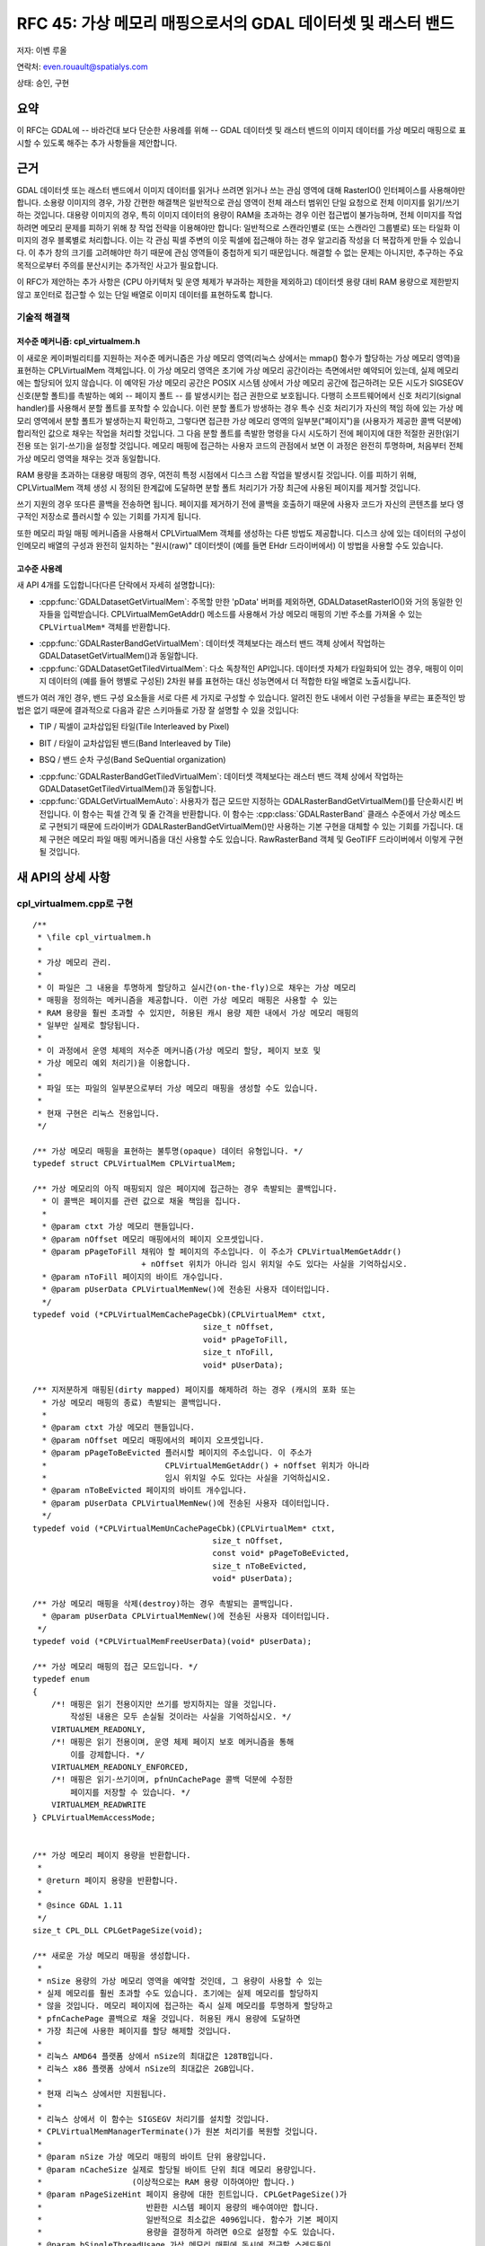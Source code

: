 .. _rfc-45:

=======================================================================================
RFC 45: 가상 메모리 매핑으로서의 GDAL 데이터셋 및 래스터 밴드
=======================================================================================

저자: 이벤 루올

연락처: even.rouault@spatialys.com

상태: 승인, 구현

요약
----

이 RFC는 GDAL에 -- 바라건대 보다 단순한 사용례를 위해 -- GDAL 데이터셋 및 래스터 밴드의 이미지 데이터를 가상 메모리 매핑으로 표시할 수 있도록 해주는 추가 사항들을 제안합니다.

근거
----

GDAL 데이터셋 또는 래스터 밴드에서 이미지 데이터를 읽거나 쓰려면 읽거나 쓰는 관심 영역에 대해 RasterIO() 인터페이스를 사용해야만 합니다. 소용량 이미지의 경우, 가장 간편한 해결책은 일반적으로 관심 영역이 전체 래스터 범위인 단일 요청으로 전체 이미지를 읽기/쓰기 하는 것입니다. 대용량 이미지의 경우, 특히 이미지 데이터의 용량이 RAM을 초과하는 경우 이런 접근법이 불가능하며, 전체 이미지를 작업하려면 메모리 문제를 피하기 위해 창 작업 전략을 이용해야만 합니다: 일반적으로 스캔라인별로 (또는 스캔라인 그룹별로) 또는 타일화 이미지의 경우 블록별로 처리합니다. 이는 각 관심 픽셀 주변의 이웃 픽셀에 접근해야 하는 경우 알고리즘 작성을 더 복잡하게 만들 수 있습니다. 이 추가 창의 크기를 고려해야만 하기 때문에 관심 영역들이 중첩하게 되기 때문입니다. 해결할 수 없는 문제는 아니지만, 추구하는 주요 목적으로부터 주의를 분산시키는 추가적인 사고가 필요합니다.

이 RFC가 제안하는 추가 사항은 (CPU 아키텍처 및 운영 체제가 부과하는 제한을 제외하고) 데이터셋 용량 대비 RAM 용량으로 제한받지 않고 포인터로 접근할 수 있는 단일 배열로 이미지 데이터를 표현하도록 합니다.

기술적 해결책
~~~~~~~~~~~~~

저수준 메커니즘: cpl_virtualmem.h
^^^^^^^^^^^^^^^^^^^^^^^^^^^^^^^^^

이 새로운 케이퍼빌리티를 지원하는 저수준 메커니즘은 가상 메모리 영역(리눅스 상에서는 mmap() 함수가 할당하는 가상 메모리 영역)을 표현하는 CPLVirtualMem 객체입니다. 이 가상 메모리 영역은 초기에 가상 메모리 공간이라는 측면에서만 예약되어 있는데, 실제 메모리에는 할당되어 있지 않습니다. 이 예약된 가상 메모리 공간은 POSIX 시스템 상에서 가상 메모리 공간에 접근하려는 모든 시도가 SIGSEGV 신호(분할 폴트)를 촉발하는 예외 -- 페이지 폴트 -- 를 발생시키는 접근 권한으로 보호됩니다. 다행히 소프트웨어에서 신호 처리기(signal handler)를 사용해서 분할 폴트를 포착할 수 있습니다. 이런 분할 폴트가 방생하는 경우 특수 신호 처리기가 자신의 책임 하에 있는 가상 메모리 영역에서 분할 폴트가 발생하는지 확인하고, 그렇다면 접근한 가상 메모리 영역의 일부분("페이지")을 (사용자가 제공한 콜백 덕분에) 합리적인 값으로 채우는 작업을 처리할 것입니다. 그 다음 분할 폴트를 촉발한 명령을 다시 시도하기 전에 페이지에 대한 적절한 권한(읽기 전용 또는 읽기-쓰기)을 설정할 것입니다. 메모리 매핑에 접근하는 사용자 코드의 관점에서 보면 이 과정은 완전히 투명하며, 처음부터 전체 가상 메모리 영역을 채우는 것과 동일합니다.

RAM 용량을 초과하는 대용량 매핑의 경우, 여전히 특정 시점에서 디스크 스왑 작업을 발생시킬 것입니다. 이를 피하기 위해, CPLVirtualMem 객체 생성 시 정의된 한계값에 도달하면 분할 폴트 처리기가 가장 최근에 사용된 페이지를 제거할 것입니다.

쓰기 지원의 경우 또다른 콜백을 전송하면 됩니다. 페이지를 제거하기 전에 콜백을 호출하기 때문에 사용자 코드가 자신의 콘텐츠를 보다 영구적인 저장소로 플러시할 수 있는 기회를 가지게 됩니다.

또한 메모리 파일 매핑 메커니즘을 사용해서 CPLVirtualMem 객체를 생성하는 다른 방법도 제공합니다. 디스크 상에 있는 데이터의 구성이 인메모리 배열의 구성과 완전히 일치하는 "원시(raw)" 데이터셋이 (예를 들면 EHdr 드라이버에서) 이 방법을 사용할 수도 있습니다.

고수준 사용례
^^^^^^^^^^^^^

새 API 4개를 도입합니다(다른 단락에서 자세히 설명합니다):

-  :cpp:func:`GDALDatasetGetVirtualMem`:
   주목할 만한 'pData' 버퍼를 제외하면, GDALDatasetRasterIO()와 거의 동일한 인자들을 입력받습니다. CPLVirtualMemGetAddr() 메소드를 사용해서 가상 메모리 매핑의 기반 주소를 가져올 수 있는 ``CPLVirtualMem*`` 객체를 반환합니다.

.. image:: ../../../images/rfc45/rfc_2d_array.png

-  :cpp:func:`GDALRasterBandGetVirtualMem`:
   데이터셋 객체보다는 래스터 밴드 객체 상에서 작업하는 GDALDatasetGetVirtualMem()과 동일합니다.

-  :cpp:func:`GDALDatasetGetTiledVirtualMem`:
   다소 독창적인 API입니다. 데이터셋 자체가 타일화되어 있는 경우, 매핑이 이미지 데이터의 (예를 들어 행별로 구성된) 2차원 뷰를 표현하는 대신 성능면에서 더 적합한 타일 배열로 노출시킵니다.

.. image:: ../../../images/rfc45/rfc_tiled.png

밴드가 여러 개인 경우, 밴드 구성 요소들을 서로 다른 세 가지로 구성할 수 있습니다. 알려진 한도 내에서 이런 구성들을 부르는 표준적인 방법은 없기 때문에 결과적으로 다음과 같은 스키마들로 가장 잘 설명할 수 있을 것입니다:

- TIP / 픽셀이 교차삽입된 타일(Tile Interleaved by Pixel)

.. image:: ../../../images/rfc45/rfc_TIP.png
   :alt: TIP / Tile Interleaved by Pixel

- BIT / 타일이 교차삽입된 밴드(Band Interleaved by Tile)

.. image:: ../../../images/rfc45/rfc_BIT.png
   :alt: BIT / Band Interleaved by Tile

- BSQ / 밴드 순차 구성(Band SeQuential organization)

.. image:: ../../../images/rfc45/rfc_BSQ.png
   :alt: BSQ / Band SeQuential organization

-  :cpp:func:`GDALRasterBandGetTiledVirtualMem`:
   데이터셋 객체보다는 래스터 밴드 객체 상에서 작업하는 GDALDatasetGetTiledVirtualMem()과 동일합니다.

-  :cpp:func:`GDALGetVirtualMemAuto`:
   사용자가 접근 모드만 지정하는 GDALRasterBandGetVirtualMem()를 단순화시킨 버전입니다. 이 함수는 픽셀 간격 및 줄 간격을 반환합니다. 이 함수는 :cpp:class:`GDALRasterBand` 클래스 수준에서 가상 메소드로 구현되기 때문에 드라이버가 GDALRasterBandGetVirtualMem()만 사용하는 기본 구현을 대체할 수 있는 기회를 가집니다. 대체 구현은 메모리 파일 매핑 메커니즘을 대신 사용할 수도 있습니다. RawRasterBand 객체 및 GeoTIFF 드라이버에서 이렇게 구현될 것입니다.

새 API의 상세 사항
------------------

.. _implemented-by-cpl_virtualmemcpp:

cpl_virtualmem.cpp로 구현
~~~~~~~~~~~~~~~~~~~~~~~~~

::

   /**
    * \file cpl_virtualmem.h
    *
    * 가상 메모리 관리.
    *
    * 이 파일은 그 내용을 투명하게 할당하고 실시간(on-the-fly)으로 채우는 가상 메모리
    * 매핑을 정의하는 메커니즘을 제공합니다. 이런 가상 메모리 매핑은 사용할 수 있는
    * RAM 용량을 훨씬 초과할 수 있지만, 허용된 캐시 용량 제한 내에서 가상 메모리 매핑의
    * 일부만 실제로 할당됩니다.
    *
    * 이 과정에서 운영 체제의 저수준 메커니즘(가상 메모리 할당, 페이지 보호 및
    * 가상 메모리 예외 처리기)을 이용합니다.
    *
    * 파일 또는 파일의 일부분으로부터 가상 메모리 매핑을 생성할 수도 있습니다.
    *
    * 현재 구현은 리눅스 전용입니다.
    */

   /** 가상 메모리 매핑을 표현하는 불투명(opaque) 데이터 유형입니다. */
   typedef struct CPLVirtualMem CPLVirtualMem;

   /** 가상 메모리의 아직 매핑되지 않은 페이지에 접근하는 경우 촉발되는 콜백입니다.
     * 이 콜백은 페이지를 관련 값으로 채울 책임을 집니다.
     *
     * @param ctxt 가상 메모리 핸들입니다.
     * @param nOffset 메모리 매핑에서의 페이지 오프셋입니다.
     * @param pPageToFill 채워야 할 페이지의 주소입니다. 이 주소가 CPLVirtualMemGetAddr()
                          + nOffset 위치가 아니라 임시 위치일 수도 있다는 사실을 기억하십시오.
     * @param nToFill 페이지의 바이트 개수입니다.
     * @param pUserData CPLVirtualMemNew()에 전송된 사용자 데이터입니다.
     */
   typedef void (*CPLVirtualMemCachePageCbk)(CPLVirtualMem* ctxt,
                                       size_t nOffset,
                                       void* pPageToFill,
                                       size_t nToFill,
                                       void* pUserData);

   /** 지저분하게 매핑된(dirty mapped) 페이지를 해제하려 하는 경우 (캐시의 포화 또는
     * 가상 메모리 매핑의 종료) 촉발되는 콜백입니다.
     *
     * @param ctxt 가상 메모리 핸들입니다.
     * @param nOffset 메모리 매핑에서의 페이지 오프셋입니다.
     * @param pPageToBeEvicted 플러시할 페이지의 주소입니다. 이 주소가 
     *                         CPLVirtualMemGetAddr() + nOffset 위치가 아니라
     *                         임시 위치일 수도 있다는 사실을 기억하십시오.
     * @param nToBeEvicted 페이지의 바이트 개수입니다.
     * @param pUserData CPLVirtualMemNew()에 전송된 사용자 데이터입니다.
     */
   typedef void (*CPLVirtualMemUnCachePageCbk)(CPLVirtualMem* ctxt,
                                         size_t nOffset,
                                         const void* pPageToBeEvicted,
                                         size_t nToBeEvicted,
                                         void* pUserData);

   /** 가상 메모리 매핑을 삭제(destroy)하는 경우 촉발되는 콜백입니다.
     * @param pUserData CPLVirtualMemNew()에 전송된 사용자 데이터입니다.
    */
   typedef void (*CPLVirtualMemFreeUserData)(void* pUserData);

   /** 가상 메모리 매핑의 접근 모드입니다. */
   typedef enum
   {
       /*! 매핑은 읽기 전용이지만 쓰기를 방지하지는 않을 것입니다.
           작성된 내용은 모두 손실될 것이라는 사실을 기억하십시오. */
       VIRTUALMEM_READONLY,
       /*! 매핑은 읽기 전용이며, 운영 체제 페이지 보호 메커니즘을 통해
           이를 강제합니다. */
       VIRTUALMEM_READONLY_ENFORCED,
       /*! 매핑은 읽기-쓰기이며, pfnUnCachePage 콜백 덕분에 수정한
           페이지를 저장할 수 있습니다. */
       VIRTUALMEM_READWRITE
   } CPLVirtualMemAccessMode;


   /** 가상 메모리 페이지 용량을 반환합니다.
    *
    * @return 페이지 용량을 반환합니다.
    *
    * @since GDAL 1.11
    */
   size_t CPL_DLL CPLGetPageSize(void);

   /** 새로운 가상 메모리 매핑을 생성합니다.
    *
    * nSize 용량의 가상 메모리 영역을 예약할 것인데, 그 용량이 사용할 수 있는
    * 실제 메모리를 훨씬 초과할 수도 있습니다. 초기에는 실제 메모리를 할당하지
    * 않을 것입니다. 메모리 페이지에 접근하는 즉시 실제 메모리를 투명하게 할당하고
    * pfnCachePage 콜백으로 채울 것입니다. 허용된 캐시 용량에 도달하면
    * 가장 최근에 사용한 페이지를 할당 해제할 것입니다.
    *
    * 리눅스 AMD64 플랫폼 상에서 nSize의 최대값은 128TB입니다.
    * 리눅스 x86 플랫폼 상에서 nSize의 최대값은 2GB입니다.
    *
    * 현재 리눅스 상에서만 지원됩니다.
    *
    * 리눅스 상에서 이 함수는 SIGSEGV 처리기를 설치할 것입니다.
    * CPLVirtualMemManagerTerminate()가 원본 처리기를 복원할 것입니다.
    *
    * @param nSize 가상 메모리 매핑의 바이트 단위 용량입니다.
    * @param nCacheSize 실제로 할당될 바이트 단위 최대 메모리 용량입니다.
    *                   (이상적으로는 RAM 용량 이하여야만 합니다.)
    * @param nPageSizeHint 페이지 용량에 대한 힌트입니다. CPLGetPageSize()가
    *                      반환한 시스템 페이지 용량의 배수여야만 합니다.
    *                      일반적으로 최소값은 4096입니다. 함수가 기본 페이지
    *                      용량을 결정하게 하려면 0으로 설정할 수도 있습니다.
    * @param bSingleThreadUsage 가상 메모리 매핑에 동시에 접근할 스레드들이
    *                           없는 경우 TRUE로 설정하십시오. 이렇게 하면
    *                           성능을 조금 최적화할 수 있습니다.
    * @param eAccessMode 가상 메모리 매핑에 사용할 권한입니다.
    * @param pfnCachePage 가상 메모리의 아직 매핑되지 않은 페이지에 접근하는
    *                     경우 촉발되는 콜백입니다.
    *                     이 콜백은 페이지를 관련 값으로 채울 책임을 집니다.
    * @param pfnUnCachePage 지저분하게 매핑된(dirty mapped) 페이지를 해제하려
    *                       하는 경우 (캐시의 포화 또는 가상 메모리 매핑의 종료)
    *                       촉발되는 콜백입니다. NULL일 수도 있습니다.
    * @param pfnFreeUserData pCbkUserData를 해제하기 위해 사용할 수 있는
    *                        콜백입니다. NULL일 수도 있습니다.
    * @param pCbkUserData pfnCachePage 및 pfnUnCachePageuser에 전송되는
    *                     사용자 데이터입니다.
    *
    * @return CPLVirtualMemFree()로 해제해야만 하는 가상 메모리 객체를,
    *         또는 실패하는 경우 NULL을 반환합니다.
    *
    * @since GDAL 1.11
    */

   CPLVirtualMem CPL_DLL *CPLVirtualMemNew(size_t nSize,
                                           size_t nCacheSize,
                                           size_t nPageSizeHint,
                                           int bSingleThreadUsage,
                                           CPLVirtualMemAccessMode eAccessMode,
                                           CPLVirtualMemCachePageCbk pfnCachePage,
                                           CPLVirtualMemUnCachePageCbk pfnUnCachePage,
                                           CPLVirtualMemFreeUserData pfnFreeUserData,
                                           void *pCbkUserData);


   /** 파일의 가상 메모리 매핑을 사용할 수 있는지 여부를 반환합니다.
    *
    * @return 파일의 가상 메모리 매핑을 사용할 수 있는 경우 TRUE를 반환합니다.
    * @since GDAL 1.11
    */
   int CPL_DLL CPLIsVirtualMemFileMapAvailable(void);

   /** 파일로부터 새 가상 메모리 매핑을 생성합니다.
    *
    * 이 파일은 VSI 확장 가상 파일이 아니라 운영 체제가 인식하는
    * "진짜" 파일이어야만 합니다.
    *
    * VIRTUALMEM_READWRITE 모드에서는, 파일에 메모리 매핑에 대한
    * 업데이트를 작성할 것입니다.
    *
    * 리눅스 AMD64 플랫폼 상에서 nLength의 최대값은 128TB입니다.
    * 리눅스 x86 플랫폼 상에서 nLength의 최대값은 2GB입니다.
    *
    * 현재 리눅스 상에서만 지원됩니다.
    *
    * @param  fp       가상 파일 핸들입니다.
    * @param  nOffset  파일에서 매핑을 시작할 오프셋입니다.
    * @param  nLength  파일에서 메모리로 매핑할 부분의 길이입니다.
    * @param eAccessMode 가상 메모리 매핑에 사용할 권한입니다.
    *                    파일을 연 권한과 일관되어야만 합니다.
    * @param pfnFreeUserData 객체를 삭제(destroy)할 때 호출하는 콜백입니다.
    * @param pCbkUserData pfnFreeUserData로 전송되는 사용자 데이터입니다.
    * @return CPLVirtualMemFree()로 해제해야만 하는 가상 메모리 객체를,
    *         또는 실패하는 경우 NULL을 반환합니다.
    *
    * @since GDAL 1.11
    */
   CPLVirtualMem CPL_DLL *CPLVirtualMemFileMapNew( VSILFILE* fp,
                                                   vsi_l_offset nOffset,
                                                   vsi_l_offset nLength,
                                                   CPLVirtualMemAccessMode eAccessMode,
                                                   CPLVirtualMemFreeUserData pfnFreeUserData,
                                                   void *pCbkUserData );

   /** 다른 가상 메모리로부터 파생된 새 가상 메모리 매핑을 생성합니다.
    *
    * 픽셀 교차삽입 데이터에 대해 매핑을 생성하는 경우 유용할 수도 있습니다.
    *
    * 새 매핑은 기반 매핑을 참조합니다.
    *
    * @param pVMemBase 기반 가상 메모리 매핑입니다.
    * @param nOffset   기반 가상 메모리 매핑에서 새 매핑을 시작할 오프셋입니다.
    * @param nSize     새 매핑에 노출시킬 기반 가상 메모리 매핑의 용량입니다.
    * @param pfnFreeUserData 객체를 삭제(destroy)할 때 호출하는 콜백입니다.
    * @param pCbkUserData pfnFreeUserData로 전송되는 사용자 데이터입니다.
    * @return CPLVirtualMemFree()로 해제해야만 하는 가상 메모리 객체를,
    *         또는 실패하는 경우 NULL을 반환합니다.
    *
    * @since GDAL 1.11
    */
   CPLVirtualMem CPL_DLL *CPLVirtualMemDerivedNew(CPLVirtualMem* pVMemBase,
                                                  vsi_l_offset nOffset,
                                                  vsi_l_offset nSize,
                                                  CPLVirtualMemFreeUserData pfnFreeUserData,
                                                  void *pCbkUserData);

   /** 가상 메모리 매핑을 해제합니다.
    *
    * CPLVirtualMemGetAddr()가 반환하는 포인터가 더 이상 무결하지 않을 것입니다.
    * 가상 메모리 매핑이 쓰기/읽기 권한으로 생성되었고 지저분한 (예를 들면 수정된)
    * 페이지인 경우 해제되기 전에 pfnUnCachePage 콜백을 통해 플러시될 것입니다.
    *
    * @param ctxt CPLVirtualMemNew()이 반환하는 맥락입니다.
    *
    * @since GDAL 1.11
    */
   void CPL_DLL CPLVirtualMemFree(CPLVirtualMem* ctxt);

   /** 가상 메모리 매핑의 시작을 가리키는 포인터를 반환합니다.
    *
    * p가 이 함수가 반환한 포인터일 때, [p:p+CPLVirtualMemGetSize()-1] 범위 안에 있는
    * 바이트들은 CPLVirtualMemFree()를 호출할 때까지 무결할 것입니다.
    *
    * (read() 또는 write() 같은) 시스템 호출의 인자로 사용되는 바이트 범위가
    * "실체화되지 않은" 페이지를 담고 있는 경우 시스템 호출이 EFAULT와 함께
    * 실패할 것입니다. 이 문제점을 피하려면 CPLVirtualMemPin()을 사용하면 됩니다.
    *
    * @param ctxt CPLVirtualMemNew()이 반환하는 맥락입니다.
    * @return 가상 메모리 매핑의 시작을 가리키는 포인터를 반환합니다.
    *
    * @since GDAL 1.11
    */
   void CPL_DLL *CPLVirtualMemGetAddr(CPLVirtualMem* ctxt);

   /** 가상 메모리 매핑의 용량을 반환합니다.
    *
    * @param ctxt CPLVirtualMemNew()이 반환하는 맥락입니다.
    * @return 가상 메모리 매핑의 용량을 반환합니다.
    *
    * @since GDAL 1.11
    */
   size_t CPL_DLL CPLVirtualMemGetSize(CPLVirtualMem* ctxt);

   /** 가상 메모리 매핑이 직접 파일 매핑(direct file mapping)인지 여부를 반환합니다.
    *
    * @param ctxt CPLVirtualMemNew()이 반환하는 맥락입니다.
    * @return 가상 메모리 매핑이 직접 파일 매핑인 경우 TRUE를 반환합니다.
    *
    * @since GDAL 1.11
    */
   int CPL_DLL CPLVirtualMemIsFileMapping(CPLVirtualMem* ctxt);

   /** 가상 메모리 매핑의 접근 모드를 반환합니다.
    *
    * @param ctxt CPLVirtualMemNew()이 반환하는 맥락입니다.
    * @return 가상 메모리 매핑의 접근 모드를 반환합니다.
    *
    * @since GDAL 1.11
    */
   CPLVirtualMemAccessMode CPL_DLL CPLVirtualMemGetAccessMode(CPLVirtualMem* ctxt);

   /** 가상 메모리 매핑에 연결된 페이지 용량을 반환합니다.
    *
    * 반환 값이 최소한 CPLGetPageSize()일 것이며, 초과할 가능성도 있습니다.
    *
    * @param ctxt CPLVirtualMemNew()이 반환하는 맥락입니다.
    * @return 페이지 용량을 반환합니다.
    *
    * @since GDAL 1.11
    */
   size_t CPL_DLL CPLVirtualMemGetPageSize(CPLVirtualMem* ctxt);

   /** 동시(concurrent) 스레드들로부터 이 메모리 매핑에 안전하게 접근할 수
    * 있는 경우 TRUE를 반환합니다.
    *
    * 문제가 발생할 수 있는 상황은 스레드 여러 개가 아직 매핑되지 않은
    * 매핑 페이지에 접근하려 시도하는 경우입니다.
    *
    * 이 함수가 반환하는 값은 bSingleThreadUsage가 CPLVirtualMemNew()
    * 그리고/또는 구현에 설정되지 않았는지 여부에 따라 달라집니다.
    *
    * 리눅스 상에서 bSingleThreadUsage = FALSE인 경우
    * 이 함수는 항상 TRUE를 반환합니다.
    *
    * @param ctxt CPLVirtualMemNew()이 반환하는 맥락입니다.
    * @return 동시 스레드들로부터 이 메모리 매핑에 안전하게 접근할 수
    * 있는 경우 TRUE를 반환합니다.
    *
    * @since GDAL 1.11
    */
   int CPL_DLL CPLVirtualMemIsAccessThreadSafe(CPLVirtualMem* ctxt);

   /** 스레드가 가상 메모리 매핑에 접근할 것이라고 선언합니다.
    *
    * 가상 메모리 매핑을 bSingleThreadUsage = TRUE로 생성한 경우를 제외하고,
    * 가상 메모리 매핑의 콘텐츠에 접근하려는 스레드가 이 함수를 호출해야만 합니다.
    *
    * 이 함수는 CPLVirtualMemUnDeclareThread()과 쌍으로 사용해야만 합니다.
    *
    * @param ctxt CPLVirtualMemNew()이 반환하는 맥락입니다.
    *
    * @since GDAL 1.11
    */
   void CPL_DLL CPLVirtualMemDeclareThread(CPLVirtualMem* ctxt);

   /** 스레드가 가상 메모리 매핑에 접근을 종료할 것이라고 선언합니다.
    *
    * 가상 메모리 매핑을 bSingleThreadUsage = TRUE로 생성한 경우를 제외하고,
    * 가상 메모리 매핑에 더 이상 접근하지 않을 스레드가 이 함수를 호출해야만 합니다.
    *
    * 이 함수는 CPLVirtualMemDeclareThread()과 쌍으로 사용해야만 합니다.
    *
    * @param ctxt CPLVirtualMemNew()이 반환하는 맥락입니다.
    *
    * @since GDAL 1.11
    */
   void CPL_DLL CPLVirtualMemUnDeclareThread(CPLVirtualMem* ctxt);

   /** 가상 메모리 영역을 실체화할 것을 확인합니다.
    *
    * 이 함수를 반드시 호출할 필요는 없지만, 분할 폴트 신호를 네이티브하게
    * 받아들이지 못 하는 gdb 또는 valgrind 같은 도구를 사용해서 프로세스를
    * 디버깅하는 경우 유용할 수도 있습니다.
    *
    * read() 또는 write() 같은 시스템 호출에 가상 메모리 매핑의 일부분을
    * 제공하려는 경우에도 이 함수가 필요합니다. 아직 실체화되지 않은 메모리
    * 영역에 대해 read() 또는 write()를 호출하는 경우,
    * 호출이 EFAULT와 함께 실패할 것입니다.
    *
    * @param ctxt CPLVirtualMemNew()이 반환하는 맥락입니다.
    * @param pAddr 고정(pin)시킬 메모리 영역입니다.
    * @param nSize 메모리 영역의 용량입니다.
    * @param bWriteOp 메모리에 쓰기 모드로 접근할 경우 TRUE로 설정하십시오.
    *
    * @since GDAL 1.11
    */
   void CPL_DLL CPLVirtualMemPin(CPLVirtualMem* ctxt,
                                 void* pAddr, size_t nSize, int bWriteOp);

   /** 가상 메모리와 연결된 모든 리소스와 처리기들을 정리(cleanup)합니다.
    *
    * 마지막 CPLVirtualMem 객체를 해제한 다음 이 함수를 호출해야만 합니다.
    *
    * @since GDAL 1.11
    */
   void CPL_DLL CPLVirtualMemManagerTerminate(void);

.. _implemented-by-gdalvirtualmemcpp:

gdalvirtualmem.cpp로 구현
~~~~~~~~~~~~~~~~~~~~~~~~~

::


   /** GDAL 데이터셋 객체로부터 CPLVirtualMem 객체를 생성합니다.
    *
    * 현재 리눅스 상에서만 지원됩니다.
    *
    * 이 메소드를 사용하면 이 데이터셋으로부터 하나 이상의 GDALRasterBands의
    * 한 영역에 대한 가상 메모리 객체를 생성할 수 있습니다. 가상 메모리 페이지에
    * 처음 접근할 때 데이터셋 콘텐츠로부터 가상 메모리 객체의 콘텐츠를
    * 자동으로 채우고, 캐시 용량 제한에 도달할 때 해제(또는 "지저분한"
    * 페이지인 경우 플러시)합니다.
    *
    * CPLVirtualMemGetAddr()를 사용해서 가상 메모리 객체에 접근하기 위한
    * 포인터를 가져옵니다. 이 포인터는 CPLVirtualMemFree()를 호출할 때까지
    * 무결합니다. 데이터셋 객체를 삭제(destroy)하기 전에 CPLVirtualMemFree()를
    * 호출해야만 합니다.
    *
    * 간격 파라미터의 기본값에서 p가 이런 포인터이고 base_type이 eBufType과
    * 일치하는 C 유형인 경우, ((base_type*)p)[x + y * nBufXSize +
    * (b-1)*nBufXSize*nBufYSize]로 밴드 b의 (xOff, yOff에 상대적인)
    * 이미지 좌표 (x, y) 요소에 접근할 수 있습니다.
    *
    * 메모리 페이지에 접근할 때 메모리 페이지를 투명하게 채우기 위해
    * 사용되는 메커니즘은 프로그램에서 메모리 오류가 발생할 때 일어나는 일과
    * 동일하지만 좀 더 제어된 방식이라는 점을 기억하십시오. 이런 일이 일어나는
    * 경우 디버깅 소프트웨어는 일반적으로 프로그램 실행을 중단할 것입니다.
    * 필요한 경우 CPLVirtualMemPin()을 사용해서 메모리 페이지에 접근하기 전에
    * 메모리 페이지를 할당하도록 보장하는 방식으로 이를 방지할 수 있습니다.
    *
    * 가상 메모리 객체로 매핑할 수 있는 영역의 용량은 하드웨어 및
    * 운영 체제의 제한 사항에 따라 달라질 수 있습니다.
    * 리눅스 AMD64 플랫폼 상에서 최대값은 128TB입니다.
    * 리눅스 x86 플랫폼 상에서 최대값은 2GB입니다.
    *
    * 버퍼의 데이터 유형(eBufType)이 GDALRasterBand의 버퍼 데이터 유형과
    * 다른 경우 자동으로 데이터 유형 변환을 수행합니다.
    *
    * 현재, 예를 들어 접근 중인 영역의 용량(nXSize x nYSize)이
    * 버퍼 용량(nBufXSize x nBufYSize)과 다를 경우
    * 이미지 제거(decimation)/복제는 지원하지 않습니다.
    *
    * nPixelSpace, nLineSpace 및 nBandSpace 파라미터는 다양한 버퍼 구성으로의
    * 읽기 및 다양한 버퍼 구성으로부터의 쓰기를 허용합니다. 간격 파라미터에
    * 임의의 값을 사용하는 것은 지원하지 않습니다. 간격 파라미터의 값은
    * 버퍼 데이터 유형의 용량의 배수여야만 하며, 밴드 순차 구성
    * (일반적으로 nPixelSpace = GDALGetDataTypeSize(eBufType) / 8, nLineSpace =
    * nPixelSpace * nBufXSize, nBandSpace = nLineSpace * nBufYSize) 또는
    * 픽셀 교차삽입 구성(typically nPixelSpace = nBandSpace * nBandCount,
    * nLineSpace = nPixelSpace * nBufXSize, nBandSpace =
    * GDALGetDataTypeSize(eBufType) / 8) 가운데 하나여야만 합니다.
    *
    * @param hDS 데이터셋 객체입니다.
    *
    * @param eRWFlag 데이터 영역을 읽기 위한 GF_Read 또는
    *                데이터 영역을 쓰기 위한 GF_Write 가운데 하나입니다.
    *
    * @param nXOff 접근할 밴드 영역의 좌상단 모서리에 대한 픽셀 오프셋입니다.
    *              좌측으로부터 시작하는 0일 것입니다.
    *
    * @param nYOff 접근할 밴드 영역의 좌상단 모서리에 대한 줄 오프셋입니다.
    *              상단으로부터 시작하는 0일 것입니다.
    *
    * @param nXSize 접근할 밴드 영역의 픽셀 단위 너비입니다.
    *
    * @param nYSize 접근할 밴드 영역의 줄 단위 높이입니다.
    *
    * @param nBufXSize 원하는 영역을 읽어들일, 또는 해당 버퍼로부터
    *                  원하는 영역을 작성할 버퍼 이미지의 너비입니다.
    *
    * @param nBufYSize 원하는 영역을 읽어들일, 또는 해당 버퍼로부터
    *                  원하는 영역을 작성할 버퍼 이미지의 높이입니다.
    *
    * @param eBufType 데이터 버퍼에 있는 픽셀값의 유형입니다.
    *                 GDALRasterBand 데이터 유형으로/부터 픽셀값을
    *                 필요한 대로 자동 변환할 것입니다.
    *
    * @param nBandCount 읽어올 또는 작성할 밴드의 번호입니다.
    *
    * @param panBandMap 읽어올 또는 작성할 nBandCount 밴드 번호 목록입니다.
    *                   밴드 번호는 1부터 시작한다는 사실을 기억하십시오.
    *                   첫 번째 nBandCount 밴드를 선택하기 위해 NULL일 수도 있습니다.
    *
    * @param nPixelSpace 버퍼에 있는 한 픽셀값의 시작으로부터 같은 스캔라인에 있는
    *                    다음 픽셀값의 시작까지의 바이트 오프셋입니다. 기본값 0으로
    *                    설정하는 경우 eBufType 데이터 유형의 용량을 사용합니다.
    *
    * @param nLineSpace 버퍼에 있는 한 스캔라인의 시작으로부터 다음 스캔라인의
    *                   시작까지의 바이트 오프셋입니다. 기본값 0으로 설정하는 경우
    *                   eBufType 데이터 유형의 용량을 nBufXSize로 곱한 값을 사용합니다.
    *
    * @param nBandSpace 한 밴드 데이터의 시작으로부터 다음 밴드 데이터의 시작까지의
    *                   바이트 오프셋입니다. 기본값 0으로 설정하는 경우 데이터 버퍼가
    *                   밴드 순차 구성이라는 사실을 암시하는 nLineSpace * nBufYSize
    *                   값을 사용할 것입니다.
    *
    * @param nCacheSize 실제로 할당될 바이트 단위 최대 메모리 용량입니다.
    *                   (이상적으로는 RAM 용량 이하여야만 합니다.)
    *
    * @param nPageSizeHint 페이지 용량에 대한 힌트입니다. CPLGetPageSize()가
    *                      반환한 시스템 페이지 용량의 배수여야만 합니다.
    *                      일반적으로 최소값은 4096입니다. 함수가 기본 페이지
    *                      용량을 결정하게 하려면 0으로 설정할 수도 있습니다.
    *
    * @param bSingleThreadUsage 가상 메모리 매핑에 동시에 접근할 스레드들이
    *                           없는 경우 TRUE로 설정하십시오. 이렇게 하면
    *                           성능을 조금 최적화할 수 있습니다. FALSE로 설정하는 경우 
    *                           CPLVirtualMemDeclareThread()를 반드시 호출해야만 합니다.
    *
    * @param papszOptions NULL로 종료되는 옵션 목록입니다. 현재 사용되지 않습니다.
    *
    * @return CPLVirtualMemFree()로 해제해야만 하는 가상 메모리 객체를,
    *         또는 실패하는 경우 NULL을 반환합니다.
    *
    * @since GDAL 1.11
    */

   CPLVirtualMem CPL_DLL* GDALDatasetGetVirtualMem( GDALDatasetH hDS,
                                            GDALRWFlag eRWFlag,
                                            int nXOff, int nYOff,
                                            int nXSize, int nYSize,
                                            int nBufXSize, int nBufYSize,
                                            GDALDataType eBufType,
                                            int nBandCount, int* panBandMap,
                                            int nPixelSpace,
                                            GIntBig nLineSpace,
                                            GIntBig nBandSpace,
                                            size_t nCacheSize,
                                            size_t nPageSizeHint,
                                            int bSingleThreadUsage,
                                            char **papszOptions );

   /** GDAL 래스터 밴드 객체로부터 CPLVirtualMem 객체를 생성합니다.
    *
    * 현재 리눅스 상에서만 지원됩니다.
    *
    * 이 메소드를 사용하면 한 GDALRasterBand의 한 영역에 대한 가상 메모리 객체를
    * 생성할 수 있습니다. 가상 메모리 페이지에 처음 접근할 때 데이터셋
    * 콘텐츠로부터 가상 메모리 객체의 콘텐츠를 자동으로 채우고, 캐시 용량 제한에
    * 도달할 때 해제(또는 "지저분한" 페이지인 경우 플러시)합니다.
    *
    * CPLVirtualMemGetAddr()를 사용해서 가상 메모리 객체에 접근하기 위한
    * 포인터를 가져옵니다. 이 포인터는 CPLVirtualMemFree()를 호출할 때까지
    * 무결합니다. 데이터셋 객체를 삭제(destroy)하기 전에 CPLVirtualMemFree()를
    * 호출해야만 합니다.
    *
    * 간격 파라미터의 기본값에서 p가 이런 포인터이고 base_type이 eBufType과
    * 일치하는 C 유형인 경우, ((base_type*)p)[x + y * nBufXSize]로 밴드 b의
    * (xOff, yOff에 상대적인) 이미지 좌표 (x, y) 요소에 접근할 수 있습니다.
    *
    * 메모리 페이지에 접근할 때 메모리 페이지를 투명하게 채우기 위해
    * 사용되는 메커니즘은 프로그램에서 메모리 오류가 발생할 때 일어나는 일과
    * 동일하지만 좀 더 제어된 방식이라는 점을 기억하십시오. 이런 일이 일어나는
    * 경우 디버깅 소프트웨어는 일반적으로 프로그램 실행을 중단할 것입니다.
    * 필요한 경우 CPLVirtualMemPin()을 사용해서 메모리 페이지에 접근하기 전에
    * 메모리 페이지를 할당하도록 보장하는 방식으로 이를 방지할 수 있습니다.
    *
    * 가상 메모리 객체로 매핑할 수 있는 영역의 용량은 하드웨어 및
    * 운영 체제의 제한 사항에 따라 달라질 수 있습니다.
    * 리눅스 AMD64 플랫폼 상에서 최대값은 128TB입니다.
    * 리눅스 x86 플랫폼 상에서 최대값은 2GB입니다.
    *
    * 버퍼의 데이터 유형(eBufType)이 GDALRasterBand의 버퍼 데이터 유형과
    * 다른 경우 자동으로 데이터 유형 변환을 수행합니다.
    *
    * 현재, 예를 들어 접근 중인 영역의 용량(nXSize x nYSize)이
    * 버퍼 용량(nBufXSize x nBufYSize)과 다를 경우
    * 이미지 제거(decimation)/복제는 지원하지 않습니다.
    *
    * nPixelSpace 및 nLineSpace 파라미터는 다양한 버퍼 구성으로의
    * 읽기 및 다양한 버퍼 구성으로부터의 쓰기를 허용합니다. 간격 파라미터에
    * 임의의 값을 사용하는 것은 지원하지 않습니다. 간격 파라미터의 값은
    * 버퍼 데이터 유형의 용량의 배수여야만 하며, nLineSpace의 값이
    * nPixelSpace * nBufXSize 이상이어야만 합니다.
    *
    * @param hBand 래스터 밴드 객체입니다.
    *
    * @param eRWFlag 데이터 영역을 읽기 위한 GF_Read 또는
    *                데이터 영역을 쓰기 위한 GF_Write 가운데 하나입니다.
    *
    * @param nXOff 접근할 밴드 영역의 좌상단 모서리에 대한 픽셀 오프셋입니다.
    *              좌측으로부터 시작하는 0일 것입니다.
    *
    * @param nYOff 접근할 밴드 영역의 좌상단 모서리에 대한 줄 오프셋입니다
    *              상단으로부터 시작하는 0일 것입니다.
    *
    * @param nXSize 접근할 밴드 영역의 픽셀 단위 너비입니다.
    *
    * @param nYSize 접근할 밴드 영역의 줄 단위 높이입니다.
    *
    * @param nBufXSize 원하는 영역을 읽어들일, 또는 해당 버퍼로부터
    *                  원하는 영역을 작성할 버퍼 이미지의 너비입니다.
    *
    * @param nBufYSize 원하는 영역을 읽어들일, 또는 해당 버퍼로부터
    *                  원하는 영역을 작성할 버퍼 이미지의 높이입니다.
    *
    * @param eBufType 데이터 버퍼에 있는 픽셀값의 유형입니다.
    *                 GDALRasterBand 데이터 유형으로/부터 픽셀값을
    *                 필요한 대로 자동 변환할 것입니다.
    *
    * @param nPixelSpace 버퍼에 있는 한 픽셀값의 시작으로부터 같은 스캔라인에 있는
    *                    다음 픽셀값의 시작까지의 바이트 오프셋입니다. 기본값 0으로
    *                    설정하는 경우 eBufType 데이터 유형의 용량을 사용합니다.
    *
    * @param nLineSpace 버퍼에 있는 한 스캔라인의 시작으로부터 다음 스캔라인의
    *                   시작까지의 바이트 오프셋입니다. 기본값 0으로 설정하는 경우
    *                   eBufType 데이터 유형의 용량을 nBufXSize로 곱한 값을 사용합니다.
    *
    * @param nCacheSize 실제로 할당될 바이트 단위 최대 메모리 용량입니다.
    *                   (이상적으로는 RAM 용량 이하여야만 합니다.)
    *
    * @param nPageSizeHint 페이지 용량에 대한 힌트입니다. CPLGetPageSize()가
    *                      반환한 시스템 페이지 용량의 배수여야만 합니다.
    *                      일반적으로 최소값은 4096입니다. 함수가 기본 페이지
    *                      용량을 결정하게 하려면 0으로 설정할 수도 있습니다.
    *
    * @param bSingleThreadUsage 가상 메모리 매핑에 동시에 접근할 스레드들이
    *                           없는 경우 TRUE로 설정하십시오. 이렇게 하면
    *                           성능을 조금 최적화할 수 있습니다. FALSE로 설정하는 경우 
    *                           CPLVirtualMemDeclareThread()를 반드시 호출해야만 합니다.
    *
    * @param papszOptions NULL로 종료되는 옵션 목록입니다. 현재 사용되지 않습니다.
    *
    * @return CPLVirtualMemFree()로 해제해야만 하는 가상 메모리 객체를,
    *         또는 실패하는 경우 NULL을 반환합니다.
    *
    * @since GDAL 1.11
    */

   CPLVirtualMem CPL_DLL* GDALRasterBandGetVirtualMem( GDALRasterBandH hBand,
                                            GDALRWFlag eRWFlag,
                                            int nXOff, int nYOff,
                                            int nXSize, int nYSize,
                                            int nBufXSize, int nBufYSize,
                                            GDALDataType eBufType,
                                            int nPixelSpace,
                                            GIntBig nLineSpace,
                                            size_t nCacheSize,
                                            size_t nPageSizeHint,
                                            int bSingleThreadUsage,
                                            char **papszOptions );

   typedef enum
   {
       /*! 픽셀이 교차삽입된 타일(Tile Interleaved by Pixel):
           픽셀 구성으로 교차삽입된 내부 밴드를 가진 타일 (0,0), 타일 (1,0), ... */
       GTO_TIP,
       /*! 타일이 교차삽입된 밴드(Band Interleaved by Tile):
           첫 번째 밴드의 타일 (0,0), 두 번째 밴드의 타일 (0,0), ...
           첫 번째 밴드의 타일 (1,0), 두 번째 밴드의 타일 (1,0), ... */
       GTO_BIT,
       /*! 밴드 순차(Band SeQuential):
           첫 번째 밴드의 모든 타일, 다음 밴드의 모든 타일, ... */
       GTO_BSQ
   } GDALTileOrganization;

   /** GDAL 데이터셋 객체로부터 타일 구성을 사용해서 CPLVirtualMem 객체를 생성합니다.
    *
    * 현재 리눅스 상에서만 지원됩니다.
    *
    * 이 메소드를 사용하면 이 데이터셋으로부터 하나 이상의 GDALRasterBands의
    * 한 영역에 대한 가상 메모리 객체를 생성할 수 있습니다. 가상 메모리 페이지에
    * 처음 접근할 때 데이터셋 콘텐츠로부터 가상 메모리 객체의 콘텐츠를
    * 자동으로 채우고, 캐시 용량 제한에 도달할 때 해제(또는 "지저분한"
    * 페이지인 경우 플러시)합니다.
    *
    * GDALDatasetGetVirtualMem()과는 반대로, 스캔라인 대신 타일이 픽셀을 구성합니다.
    * eTileOrganization 파라미터로 타일 내부 및 타일 전반의 서로 다른 픽셀 구성
    * 방식을 선택할 수 있습니다.
    *
    * nXSize가 nTileXSize의 배수가 아니거나 nYSize가 nTileYSize의 배수가 아닌 경우,
    * 관심 영역의 우측 그리고/또는 하단에 부분 타일들이 존재할 것입니다.
    * 이런 부분 타일들 또한 채워넣기(padding) 픽셀로 nTileXSize * nTileYSize
    * 크기를 가질 것입니다.
    *
    * CPLVirtualMemGetAddr()를 사용해서 가상 메모리 객체에 접근하기 위한
    * 포인터를 가져옵니다. 이 포인터는 CPLVirtualMemFree()를 호출할 때까지
    * 무결합니다. 데이터셋 객체를 삭제(destroy)하기 전에 CPLVirtualMemFree()를
    * 호출해야만 합니다.
    *
    * 간격 파라미터의 기본값에서 p가 이런 포인터이고 base_type이 eBufType과
    * 일치하는 C 유형인 경우, 다음으로 밴드 b의 (xOff, yOff에 상대적인)
    * 이미지 좌표 (x, y) 요소에 접근할 수 있습니다:
    *  - eTileOrganization = GTO_TIP인 경우, ((base_type*)p)[tile_number(x,y)*nBandCount*tile_size + offset_in_tile(x,y)*nBandCount + (b-1)].
    *  - eTileOrganization = GTO_BIT인 경우, ((base_type*)p)[(tile_number(x,y)*nBandCount + (b-1)) * tile_size + offset_in_tile(x,y)].
    *  - eTileOrganization = GTO_BSQ인 경우, ((base_type*)p)[(tile_number(x,y) + (b-1)*nTilesCount) * tile_size + offset_in_tile(x,y)].
    *
    * 이때 nTilesPerRow = ceil(nXSize / nTileXSize)
    *      nTilesPerCol = ceil(nYSize / nTileYSize)
    *      nTilesCount = nTilesPerRow * nTilesPerCol
    *      tile_number(x,y) = (y / nTileYSize) * nTilesPerRow + (x / nTileXSize)
    *      offset_in_tile(x,y) = (y % nTileYSize) * nTileXSize  + (x % nTileXSize)
    *      tile_size = nTileXSize * nTileYSize
    *
    * 단일 밴드 요청의 경우 모든 타일 구성이 동등하다는 사실을 기억하십시오.
    *
    * 메모리 페이지에 접근할 때 메모리 페이지를 투명하게 채우기 위해
    * 사용되는 메커니즘은 프로그램에서 메모리 오류가 발생할 때 일어나는 일과
    * 동일하지만 좀 더 제어된 방식이라는 점을 기억하십시오. 이런 일이 일어나는
    * 경우 디버깅 소프트웨어는 일반적으로 프로그램 실행을 중단할 것입니다.
    * 필요한 경우 CPLVirtualMemPin()을 사용해서 메모리 페이지에 접근하기 전에
    * 메모리 페이지를 할당하도록 보장하는 방식으로 이를 방지할 수 있습니다.
    *
    * 가상 메모리 객체로 매핑할 수 있는 영역의 용량은 하드웨어 및
    * 운영 체제의 제한 사항에 따라 달라질 수 있습니다.
    * 리눅스 AMD64 플랫폼 상에서 최대값은 128TB입니다.
    * 리눅스 x86 플랫폼 상에서 최대값은 2GB입니다.
    *
    * 버퍼의 데이터 유형(eBufType)이 GDALRasterBand의 버퍼 데이터 유형과
    * 다른 경우 자동으로 데이터 유형 변환을 수행합니다.
    *
    * @param hDS 데이터셋 객체입니다.
    *
    * @param eRWFlag 데이터 영역을 읽기 위한 GF_Read 또는
    *                데이터 영역을 쓰기 위한 GF_Write 가운데 하나입니다.
    *
    * @param nXOff 접근할 밴드 영역의 좌상단 모서리에 대한 픽셀 오프셋입니다.
    *              좌측으로부터 시작하는 0일 것입니다.
    *
    * @param nYOff 접근할 밴드 영역의 좌상단 모서리에 대한 줄 오프셋입니다
    *              상단으로부터 시작하는 0일 것입니다.
    *
    * @param nXSize 접근할 밴드 영역의 픽셀 단위 너비입니다.
    *
    * @param nYSize 접근할 밴드 영역의 줄 단위 높이입니다.
    *
    * @param nTileXSize 타일의 너비입니다.
    *
    * @param nTileYSize 타일의 높이입니다.
    *
    * @param eBufType 데이터 버퍼에 있는 픽셀값의 유형입니다.
    *                 GDALRasterBand 데이터 유형으로/부터 픽셀값을
    *                 필요한 대로 자동 변환할 것입니다.
    *
    * @param nBandCount 읽어올 또는 작성할 밴드의 번호입니다.
    *
    * @param panBandMap 읽어올 또는 작성할 nBandCount 밴드 번호 목록입니다.
    *                   밴드 번호는 1부터 시작한다는 사실을 기억하십시오.
    *                   첫 번째 nBandCount 밴드를 선택하기 위해 NULL일 수도 있습니다.
    *
    * @param eTileOrganization 타일 구성입니다.
    *
    * @param nCacheSize 실제로 할당될 바이트 단위 최대 메모리 용량입니다.
    *                   (이상적으로는 RAM 용량 이하여야만 합니다.)
    *
    * @param bSingleThreadUsage 가상 메모리 매핑에 동시에 접근할 스레드들이
    *                           없는 경우 TRUE로 설정하십시오. 이렇게 하면
    *                           성능을 조금 최적화할 수 있습니다. FALSE로 설정하는 경우 
    *                           CPLVirtualMemDeclareThread()를 반드시 호출해야만 합니다.
    *
    * @param papszOptions NULL로 종료되는 옵션 목록입니다. 현재 사용되지 않습니다.
    *
    * @return CPLVirtualMemFree()로 해제해야만 하는 가상 메모리 객체를,
    *         또는 실패하는 경우 NULL을 반환합니다.
    *
    * @since GDAL 1.11
    */

   CPLVirtualMem CPL_DLL* GDALDatasetGetTiledVirtualMem( GDALDatasetH hDS,
                                                 GDALRWFlag eRWFlag,
                                                 int nXOff, int nYOff,
                                                 int nXSize, int nYSize,
                                                 int nTileXSize, int nTileYSize,
                                                 GDALDataType eBufType,
                                                 int nBandCount, int* panBandMap,
                                                 GDALTileOrganization eTileOrganization,
                                                 size_t nCacheSize,
                                                 int bSingleThreadUsage,
                                                 char **papszOptions );

   /** GDAL 데이터셋 객체로부터 타일 구성을 사용해서 CPLVirtualMem 객체를 생성합니다.
    *
    * 현재 리눅스 상에서만 지원됩니다.
    *
    * 이 메소드를 사용하면 한 GDALRasterBand의 한 영역에 대한 가상 메모리 객체를
    * 생성할 수 있습니다. 가상 메모리 페이지에 처음 접근할 때 데이터셋
    * 콘텐츠로부터 가상 메모리 객체의 콘텐츠를 자동으로 채우고, 캐시 용량 제한에
    * 도달할 때 해제(또는 "지저분한" 페이지인 경우 플러시)합니다.
    *
    * GDALDatasetGetVirtualMem()과는 반대로, 스캔라인 대신 타일이 픽셀을 구성합니다.
    *
    * nXSize가 nTileXSize의 배수가 아니거나 nYSize가 nTileYSize의 배수가 아닌 경우,
    * 관심 영역의 우측 그리고/또는 하단에 부분 타일들이 존재할 것입니다.
    * 이런 부분 타일들 또한 채워넣기(padding) 픽셀로 nTileXSize * nTileYSize
    * 크기를 가질 것입니다.
    *
    * CPLVirtualMemGetAddr()를 사용해서 가상 메모리 객체에 접근하기 위한
    * 포인터를 가져옵니다. 이 포인터는 CPLVirtualMemFree()를 호출할 때까지
    * 무결합니다. 데이터셋 객체를 삭제(destroy)하기 전에 CPLVirtualMemFree()를
    * 호출해야만 합니다.
    *
    * 간격 파라미터의 기본값에서 p가 이런 포인터이고 base_type이 eBufType과
    * 일치하는 C 유형인 경우, 다음으로 밴드 b의 (xOff, yOff에 상대적인)
    * 이미지 좌표 (x, y) 요소에 접근할 수 있습니다:
    * ((base_type*)p)[tile_number(x,y)*tile_size + offset_in_tile(x,y)].
    *
    * 이때 nTilesPerRow = ceil(nXSize / nTileXSize)
    *      nTilesCount = nTilesPerRow * nTilesPerCol
    *      tile_number(x,y) = (y / nTileYSize) * nTilesPerRow + (x / nTileXSize)
    *      offset_in_tile(x,y) = (y % nTileYSize) * nTileXSize  + (x % nTileXSize)
    *      tile_size = nTileXSize * nTileYSize
    *
    * 메모리 페이지에 접근할 때 메모리 페이지를 투명하게 채우기 위해
    * 사용되는 메커니즘은 프로그램에서 메모리 오류가 발생할 때 일어나는 일과
    * 동일하지만 좀 더 제어된 방식이라는 점을 기억하십시오. 이런 일이 일어나는
    * 경우 디버깅 소프트웨어는 일반적으로 프로그램 실행을 중단할 것입니다.
    * 필요한 경우 CPLVirtualMemPin()을 사용해서 메모리 페이지에 접근하기 전에
    * 메모리 페이지를 할당하도록 보장하는 방식으로 이를 방지할 수 있습니다.
    *
    * 가상 메모리 객체로 매핑할 수 있는 영역의 용량은 하드웨어 및
    * 운영 체제의 제한 사항에 따라 달라질 수 있습니다.
    * 리눅스 AMD64 플랫폼 상에서 최대값은 128TB입니다.
    * 리눅스 x86 플랫폼 상에서 최대값은 2GB입니다.
    *
    * 버퍼의 데이터 유형(eBufType)이 GDALRasterBand의 버퍼 데이터 유형과
    * 다른 경우 자동으로 데이터 유형 변환을 수행합니다.
    *
    * @param hBand 래스터 밴드 객체입니다.
    *
    * @param eRWFlag 데이터 영역을 읽기 위한 GF_Read 또는
    *                데이터 영역을 쓰기 위한 GF_Write 가운데 하나입니다.
    *
    * @param nXOff 접근할 밴드 영역의 좌상단 모서리에 대한 픽셀 오프셋입니다.
    *              좌측으로부터 시작하는 0일 것입니다.
    *
    * @param nYOff 접근할 밴드 영역의 좌상단 모서리에 대한 줄 오프셋입니다
    *              상단으로부터 시작하는 0일 것입니다.
    *
    * @param nXSize 접근할 밴드 영역의 픽셀 단위 너비입니다.
    *
    * @param nYSize 접근할 밴드 영역의 줄 단위 높이입니다.
    *
    * @param nTileXSize 타일의 너비입니다.
    *
    * @param nTileYSize 타일의 높이입니다.
    *
    * @param eBufType 데이터 버퍼에 있는 픽셀값의 유형입니다.
    *                 GDALRasterBand 데이터 유형으로/부터 픽셀값을
    *                 필요한 대로 자동 변환할 것입니다.
    *
    * @param nCacheSize 실제로 할당될 바이트 단위 최대 메모리 용량입니다.
    *                   (이상적으로는 RAM 용량 이하여야만 합니다.)
    *
    * @param bSingleThreadUsage 가상 메모리 매핑에 동시에 접근할 스레드들이
    *                           없는 경우 TRUE로 설정하십시오. 이렇게 하면
    *                           성능을 조금 최적화할 수 있습니다. FALSE로 설정하는 경우 
    *                           CPLVirtualMemDeclareThread()를 반드시 호출해야만 합니다.
    *
    * @param papszOptions NULL로 종료되는 옵션 목록입니다. 현재 사용되지 않습니다.
    *
    * @return CPLVirtualMemFree()로 해제해야만 하는 가상 메모리 객체를,
    *         또는 실패하는 경우 NULL을 반환합니다.
    *
    * @since GDAL 1.11
    */

   CPLVirtualMem CPL_DLL* GDALRasterBandGetTiledVirtualMem( GDALRasterBandH hBand,
                                                 GDALRWFlag eRWFlag,
                                                 int nXOff, int nYOff,
                                                 int nXSize, int nYSize,
                                                 int nTileXSize, int nTileYSize,
                                                 GDALDataType eBufType,
                                                 size_t nCacheSize,
                                                 int bSingleThreadUsage,
                                                 char **papszOptions );

.. _implemented-by-gdalrasterbandcpp:

gdalrasterband.cpp로 구현
~~~~~~~~~~~~~~~~~~~~~~~~~

::


   /** \brief GDAL 래스터 밴드 객체로부터 CPLVirtualMem 객체를 생성합니다.
    *
    * 현재 리눅스 상에서만 지원됩니다.
    *
    * 이 메소드를 사용하면 GDALRasterBand로부터 전체 이미지 데이터를 가상 배열로
    * 노출시키는 가상 메모리 객체를 생성할 수 있습니다.
    *
    * 기본 구현은 GDALRasterBandGetVirtualMem()에 의존하지만, 원시 파일 용 같은
    * 특수 구현은 기저 파일의 뷰를 가상 메모리로 생성하는 운영 체제의 메커니즘을
    * ( CPLVirtualMemFileMapNew() ) 직접 이용할 수도 있습니다.
    *
    * At the time of writing, the GeoTIFF driver and "raw" drivers (EHdr, ...) offer
    * a specialized implementation with direct file mapping, provided that some
    * requirements are met :
    *   - for all drivers, the dataset must be backed by a "real" file in the file
    *     system, and the byte ordering of multi-byte datatypes (Int16, etc.)
    *     must match the native ordering of the CPU.
    *   - in addition, for the GeoTIFF driver, the GeoTIFF file must be uncompressed, scanline
    *     oriented (i.e. not tiled). Strips must be organized in the file in sequential
    *     order, and be equally spaced (which is generally the case). Only power-of-two
    *     bit depths are supported (8 for GDT_Bye, 16 for GDT_Int16/GDT_UInt16,
    *     32 for GDT_Float32 and 64 for GDT_Float64)
    *
    * The pointer returned remains valid until CPLVirtualMemFree() is called.
    * CPLVirtualMemFree() must be called before the raster band object is destroyed.
    *
    * p가 이런 포인터이고 base_type이 GDALGetRasterDataType()과 일치하는
    * 유형인 경우, 다음으로 이미지 좌표 (x, y) 요소에 접근할 수 있습니다:
    * *(base_type*) ((GByte*)p + x * *pnPixelSpace + y * *pnLineSpace)
    *
    * This method is the same as the C GDALGetVirtualMemAuto() function.
    *
    * @param eRWFlag Either GF_Read to read the band, or GF_Write to
    * read/write the band.
    *
    * @param pnPixelSpace 버퍼에 있는 한 픽셀값의 시작으로부터 같은 스캔라인에 있는
    *                     다음 픽셀값의 시작까지의 바이트 오프셋을 지정하는 
    *                     산출 파라미터입니다.
    *
    * @param pnLineSpace 버퍼에 있는 한 스캔라인의 시작으로부터 다음 스캔라인의
    *                    시작까지의 바이트 오프셋을 지정하는 산출 파라미터입니다.
    *
    * @param papszOptions NULL로 종료되는 옵션 목록입니다.
    *                     If a specialized implementation exists, defining USE_DEFAULT_IMPLEMENTATION=YES
    *                     will cause the default implementation to be used.
    *                     When requiring or falling back to the default implementation, the following
    *                     options are available : CACHE_SIZE (in bytes, defaults to 40 MB),
    *                     PAGE_SIZE_HINT (in bytes),
    *                     SINGLE_THREAD ("FALSE" / "TRUE", defaults to FALSE)
    *
    * @return CPLVirtualMemFree()로 해제해야만 하는 가상 메모리 객체를,
    *         또는 실패하는 경우 NULL을 반환합니다.
    *
    * @since GDAL 1.11
    */

   CPLVirtualMem  *GDALRasterBand::GetVirtualMemAuto( GDALRWFlag eRWFlag,
                                                      int *pnPixelSpace,
                                                      GIntBig *pnLineSpace,
                                                      char **papszOptions ):

   CPLVirtualMem CPL_DLL* GDALGetVirtualMemAuto( GDALRasterBandH hBand,
                                                 GDALRWFlag eRWFlag,
                                                 int *pnPixelSpace,
                                                 GIntBig *pnLineSpace,
                                                 char **papszOptions );

이식성
------

The CPLVirtualMem low-level machinery is only implemented for Linux now.
It assumes that returning from a SIGSEGV handler is possible, which is a
blatant violation of POSIX, but in practice it seems that most POSIX
(and non POSIX such as Windows) systems should be able to resume
execution after a segmentation fault.

Porting to other POSIX operating systems such as MacOSX should be doable
with moderate effort. Windows has API that offer similar capabilities as
POSIX API with VirtualAlloc(), VirtualProtect() and
SetUnhandledExceptionFilter(), although the porting would undoubtly
require more effort.

The existence of `libsigsegv <http://www.gnu.org/software/libsigsegv>`_
that run on various OS is an evidence on its capacity of being ported to
other platforms.

The trickiest part is ensuring that things will work reliably when two
concurrent threads that try to access the same initially unmapped page.
Without special care, one thread could manage to access the page that is
being filled by the other thread, before it is completely filled. On
Linux this can be easily avoided with the mremap() call. When a page is
filled, we don't actually pass the target page to the user callback, but
a temporary page. When the callback has finished its job, this temporary
page is mremap()'ed to its target location, which is an atomic
operation. An alternative implementation for POSIX systems that don't
have this mremap() call has been tested : any declared threads that can
access the memory mapping are paused before the temporary page is
memcpy'ed to its target location, and are resumed afterwards. This
requires threads to priorly declare their "interest" for a memory
mapping with CPLVirtualMemDeclareThread(). Pausing a thread is
interestingly non-obvious : the solution found to do so is to send it a
SIGUSR1 signal and make it wait in a signal handler for this SIGUSR1
signal... It has not been investigated if/how this could be done on
Windows. CPLVirtualMemIsAccessThreadSafe() has been introduced for that
purpose.

As far as CPLVirtualMemFileMapNew() is concerned, memory file mapping on
POSIX systems with mmap() should be portable. Windows has
CreateFileMapping() and MapViewOfFile() API that have similar
capabilities as mmap().

성능
----

No miraculous performance gain should be expected from this new
capability, when compared to code that carefully uses GDALRasterIO().
Handling segmentation faults has a cost ( the operating system catches a
hardware exception, then calls the user program segmentation fault
handler, which does the normal GDAL I/O operations, and plays with page
mappings and permissions which invalidate some CPU caches, etc... ).
However, when a page has been realized, access to it should be really
fast, so with appropriate access patterns and cache size, good
performance should be expected.

It should also be noted that in the current implementation, the
realization of pages is done in a serialized way, that is to say if 2
threads which use 2 different memory mappings cause a segmentation fault
at the same time, they will not be dealt by 2 different threads, but one
after the other one.

The overhead of virtual memory objects returned by GetVirtualMemAuto(),
when using the memory file mapping, should be lesser than the manual
management of page faults. However, GDAL has no control of the strategy
used by the operating system to cache pages.

제한 사항
---------

The maximum size of the virtual memory space (and thus a virtual memory
mapping) depends on the CPU architecture and OS limitations :

-  on Linux AMD64, 128 TB.
-  on Linux x86, 2 GB.
-  On Windows AMD64 (unsupported by the current implementation), 8 TB.
-  On Windows x86 (unsupported by the current implementation), 2 GB.

Clearly, the main interest of this new functionality is for AMD64
platforms.

On a Linux AMD64 machine with 4 GB RAM, the Python binding of
GDALDatasetGetTiledVirtualMem() has been successfully used to access
random points on the new `Europe 3'' DEM
dataset <http://www.eea.europa.eu/data-and-maps/data/eu-dem/#tab-original-data>`_,
which is a 20 GB compressed GeoTIFF ( and 288000 \* 180000 \* 4 = 193 GB
uncompressed )

관련 메모
---------

Some issues with system calls such as read() or write(), or easier
multi-threading could potentially be solved by making a FUSE (File
system in USEr space) driver that would expose a GDAL dataset as a file,
and the mmap()'ing the file itself. However FUSE drivers are only
available on POSIX OS, and need root privilege to be mounted (a FUSE
filesystem does not need root privilege to run, but the mounting
operation does).

질문
----

현재 리눅스 상에서만 작동한다는 사실로 인해 현재로서는 이 API를 실험적인 것으로 표시해야 하는지?

하위 호환성 문제점
------------------

-  C/C++ API --> 호환 가능 (새 API)
-  C ABI --> 호환 가능 (새 API)
-  C++ ABI --> :cpp:class:`GDALRasterBand` 클래스에 새 가상 메소드가 추가되었기 때문에 호환 불가능

업데이트된 드라이버들
---------------------

RawRasterBand 객체 및 GeoTIFF 드라이버가 GetVirtualMemAuto() 메소드를 구현하고, 가능한 경우 메모리 파일 매핑을 제공하도록 업데이트할 것입니다. (가능한 경우에 대해서는 앞에 작성한 제한 사항을 참조하십시오.)

향후 단계에서 (VRTRawRasterBand를 위한) VRT 드라이버 같은 다른 드라이버들도 GetVirtualMemAuto() 메소드의 특수 구현을 제공할 수 있을 것입니다.

SWIG 바인딩
-----------

The high level API (dataset and raster band) API is available in Python
bindings.

GDALDatasetGetVirtualMem() is mapped as Dataset.GetVirtualArray(), which
returns a NumPy array.

::

       def GetVirtualMemArray(self, eAccess = gdalconst.GF_Read, xoff=0, yoff=0,
                              xsize=None, ysize=None, bufxsize=None, bufysize=None,
                              datatype = None, band_list = None, band_sequential = True,
                              cache_size = 10 * 1024 * 1024, page_size_hint = 0, options = None):
           """Return a NumPy array for the dataset, seen as a virtual memory mapping.
              If there are several bands and band_sequential = True, an element is
              accessed with array[band][y][x].
              If there are several bands and band_sequential = False, an element is
              accessed with array[y][x][band].
              If there is only one band, an element is accessed with array[y][x].
              Any reference to the array must be dropped before the last reference to the
              related dataset is also dropped.
           """

Similarly for GDALDatasetGetTiledVirtualMem() :

::

       def GetTiledVirtualMemArray(self, eAccess = gdalconst.GF_Read, xoff=0, yoff=0,
                              xsize=None, ysize=None, tilexsize=256, tileysize=256,
                              datatype = None, band_list = None, tile_organization = gdalconst.GTO_BSQ,
                              cache_size = 10 * 1024 * 1024, options = None):
           """Return a NumPy array for the dataset, seen as a virtual memory mapping with
              a tile organization.
              If there are several bands and tile_organization = gdal.GTO_BIP, an element is
              accessed with array[tiley][tilex][y][x][band].
              If there are several bands and tile_organization = gdal.GTO_BTI, an element is
              accessed with array[tiley][tilex][band][y][x].
              If there are several bands and tile_organization = gdal.GTO_BSQ, an element is
              accessed with array[band][tiley][tilex][y][x].
              If there is only one band, an element is accessed with array[tiley][tilex][y][x].
              Any reference to the array must be dropped before the last reference to the
              related dataset is also dropped.
           """

And the Band object has the following 3 methods :

::

     def GetVirtualMemArray(self, eAccess = gdalconst.GF_Read, xoff=0, yoff=0,
                            xsize=None, ysize=None, bufxsize=None, bufysize=None,
                            datatype = None,
                            cache_size = 10 * 1024 * 1024, page_size_hint = 0, options = None):
           """Return a NumPy array for the band, seen as a virtual memory mapping.
              An element is accessed with array[y][x].
              Any reference to the array must be dropped before the last reference to the
              related dataset is also dropped.
           """

     def GetVirtualMemAutoArray(self, eAccess = gdalconst.GF_Read, options = None):
           """Return a NumPy array for the band, seen as a virtual memory mapping.
              An element is accessed with array[y][x].

     def GetTiledVirtualMemArray(self, eAccess = gdalconst.GF_Read, xoff=0, yoff=0,
                              xsize=None, ysize=None, tilexsize=256, tileysize=256,
                              datatype = None,
                              cache_size = 10 * 1024 * 1024, options = None):
           """Return a NumPy array for the band, seen as a virtual memory mapping with
              a tile organization.
              An element is accessed with array[tiley][tilex][y][x].
              Any reference to the array must be dropped before the last reference to the
              related dataset is also dropped.
           """

Note: dataset/Band.GetVirtualMem()/GetTiledVirtualMem() methods are also
available. They return a VirtualMem python object that has a GetAddr()
method that returns a Python memoryview object (Python 2.7 or later
required). However, using such object does not seem practical for
non-Byte data types.

테스트 스위트
-------------

The autotest suite will be extended to test the Python API of this RFC.
It will also test the specialized implementations of GetVirtualMemAuto()
in RawRasterBand and the GeoTIFF drivers. In autotest/cpp, a
test_virtualmem.cpp file tests concurrent access to the same pages by 2
threads.

구현
----

이벤 루올이 GDAL/OGR 트렁크에 이 RFC를 구현할 것입니다.
제안한 구현을 `패치 <https://trac.osgeo.org/gdal/attachment/wiki/rfc45_virtualmem/virtualmem.patch>`_ 로 첨부했습니다.

투표 이력
---------

-  이벤 루올 +1
-  프랑크 바르메르담 +1
-  대니얼 모리셋 +1
-  유카 라흐코넨 +1

